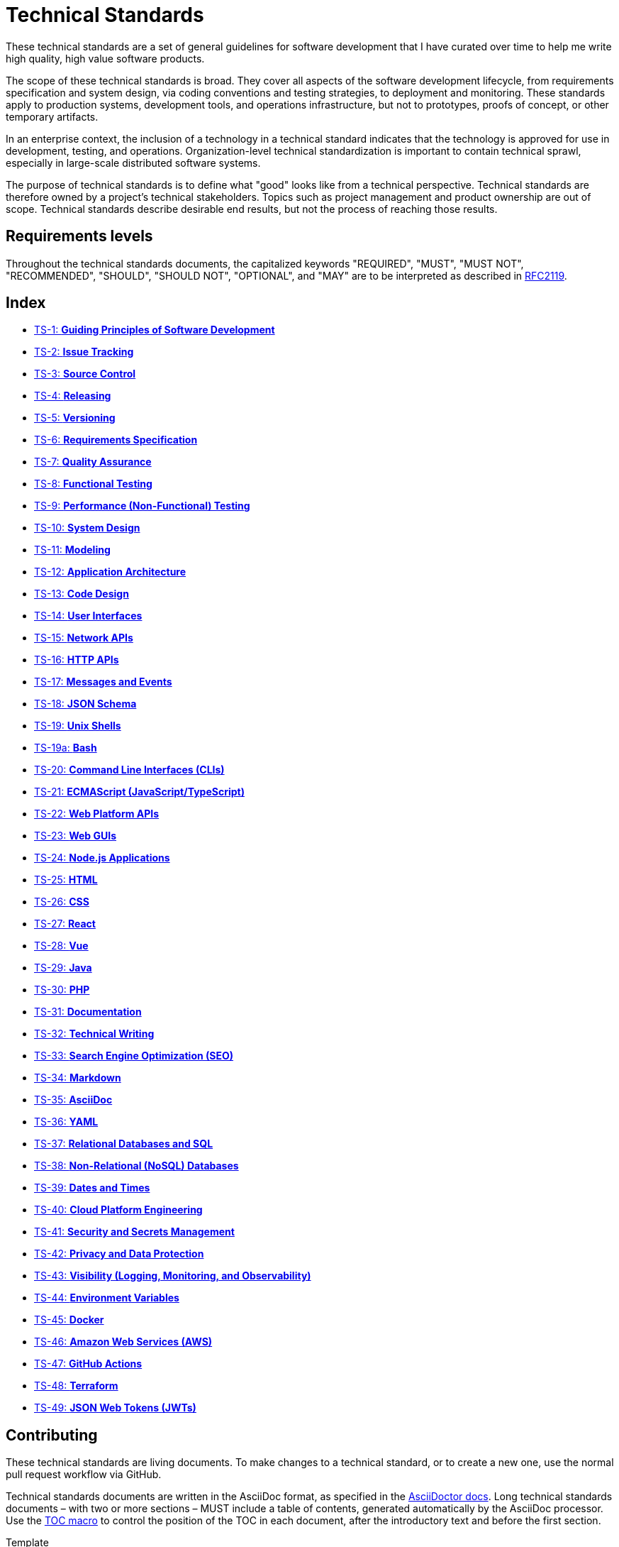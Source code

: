 = Technical Standards

These technical standards are a set of general guidelines for software development that I have curated over time to help me write high quality, high value software products.

The scope of these technical standards is broad. They cover all aspects of the software development lifecycle, from requirements specification and system design, via coding conventions and testing strategies, to deployment and monitoring. These standards apply to production systems, development tools, and operations infrastructure, but not to prototypes, proofs of concept, or other temporary artifacts.

In an enterprise context, the inclusion of a technology in a technical standard indicates that the technology is approved for use in development, testing, and operations. Organization-level technical standardization is important to contain technical sprawl, especially in large-scale distributed software systems.

The purpose of technical standards is to define what "good" looks like from a technical perspective. Technical standards are therefore owned by a project's technical stakeholders. Topics such as project management and product ownership are out of scope. Technical standards describe desirable end results, but not the process of reaching those results.

== Requirements levels

Throughout the technical standards documents, the capitalized keywords "REQUIRED", "MUST", "MUST NOT", "RECOMMENDED", "SHOULD", "SHOULD NOT", "OPTIONAL", and "MAY" are to be interpreted as described in https://www.ietf.org/rfc/rfc2119.txt[RFC2119].

== Index

* link:./ts/001-guiding-principles.adoc[TS-1: *Guiding Principles of Software Development*]
* link:./ts/002-issue-tracking.adoc[TS-2: *Issue Tracking*]
* link:./ts/003-source-control.adoc[TS-3: *Source Control*]
* link:./ts/004-releasing.adoc[TS-4: *Releasing*]
* link:./ts/005-versioning.adoc[TS-5: *Versioning*]
* link:./ts/006-requirements-specification.adoc[TS-6: *Requirements Specification*]
* link:./ts/007-quality-assurance.adoc[TS-7: *Quality Assurance*]
* link:./ts/008-functional-testing.adoc[TS-8: *Functional Testing*]
* link:./ts/009-performance-testing.adoc[TS-9: *Performance (Non-Functional) Testing*]
* link:./ts/010-system-design.adoc[TS-10: *System Design*]
* link:./ts/011-modeling.adoc[TS-11: *Modeling*]
* link:./ts/012-application-architecture.adoc[TS-12: *Application Architecture*]
* link:./ts/013-code-design.adoc[TS-13: *Code Design*]
* link:./ts/014-user-interfaces.adoc[TS-14: *User Interfaces*]
* link:./ts/015-network-apis.adoc[TS-15: *Network APIs*]
* link:./ts/016-http-apis.adoc[TS-16: *HTTP APIs*]
* link:./ts/017-messages.adoc[TS-17: *Messages and Events*]
* link:./ts/018-json-schema.adoc[TS-18: *JSON Schema*]
* link:./ts/019-sh.adoc[TS-19: *Unix Shells*]
* link:./ts/019a-bash.adoc[TS-19a: *Bash*]
* link:./ts/020-cli.adoc[TS-20: *Command Line Interfaces (CLIs)*]
* link:./ts/021-ecmascript.adoc[TS-21: *ECMAScript (JavaScript/TypeScript)*]
* link:./ts/022-web-platform.adoc[TS-22: *Web Platform APIs*]
* link:./ts/023-web-guis.adoc[TS-23: *Web GUIs*]
* link:./ts/024-nodejs.adoc[TS-24: *Node.js Applications*]
* link:./ts/025-html.adoc[TS-25: *HTML*]
* link:./ts/026-css.adoc[TS-26: *CSS*]
* link:./ts/027-react.adoc[TS-27: *React*]
* link:./ts/028-vue.adoc[TS-28: *Vue*]
* link:./ts/029-java.adoc[TS-29: *Java*]
* link:./ts/030-php.adoc[TS-30: *PHP*]
* link:./ts/031-documentation.adoc[TS-31: *Documentation*]
* link:./ts/032-technical-writing.adoc[TS-32: *Technical Writing*]
* link:./ts/033-seo.adoc[TS-33: *Search Engine Optimization (SEO)*]
* link:./ts/034-markdown.adoc[TS-34: *Markdown*]
* link:./ts/035-asciidoc.adoc[TS-35: *AsciiDoc*]
* link:./ts/036-yaml.adoc[TS-36: *YAML*]
* link:./ts/037-relational-databases.adoc[TS-37: *Relational Databases and SQL*]
* link:./ts/038-non-relational-databases.adoc[TS-38: *Non-Relational (NoSQL) Databases*]
* link:./ts/039-dates-times.adoc[TS-39: *Dates and Times*]
* link:./ts/040-cloud-platform-engineering.adoc[TS-40: *Cloud Platform Engineering*]
* link:./ts/041-security.adoc[TS-41: *Security and Secrets Management*]
* link:./ts/042-privacy.adoc[TS-42: *Privacy and Data Protection*]
* link:./ts/043-visibility.adoc[TS-43: *Visibility (Logging, Monitoring, and Observability)*]
* link:./ts/044-environment-variables.adoc[TS-44: *Environment Variables*]
* link:./ts/045-docker.adoc[TS-45: *Docker*]
* link:./ts/046-aws.adoc[TS-46: *Amazon Web Services (AWS)*]
* link:./ts/047-github-actions.adoc[TS-47: *GitHub Actions*]
* link:./ts/048-terraform.adoc[TS-48: *Terraform*]
* link:./ts/049-jwt.adoc[TS-49: *JSON Web Tokens (JWTs)*]

== Contributing

These technical standards are living documents. To make changes to a technical standard, or to create a new one, use the normal pull request workflow via GitHub.

Technical standards documents are written in the AsciiDoc format, as specified in the https://docs.asciidoctor.org/asciidoc/latest/[AsciiDoctor docs]. Long technical standards documents – with two or more sections – MUST include a table of contents, generated automatically by the AsciiDoc processor. Use the https://docs.asciidoctor.org/asciidoc/latest/toc/position/[TOC macro] to control the position of the TOC in each document, after the introductory text and before the first section.

.Template
[source,asciidoc]
----
= TS-1: Technical Standard #1
:toc: macro
:toc-title: Contents

Introductory text…

toc::[]

== Section 1

…
----

Any books, blogs, or other third-party media that influenced the content of a technical standard MUST be listed in a references section at the end of the document.

.Template
[source,asciidoc]
----
…

''''

== References

* https://example.com[Link 1]

* https://example.com[Link 2]

* https://example.com[Link 3]
----

''''

Copyright © 2020-present Kieran Potts, link:./LICENSE.txt[CC0 license]
